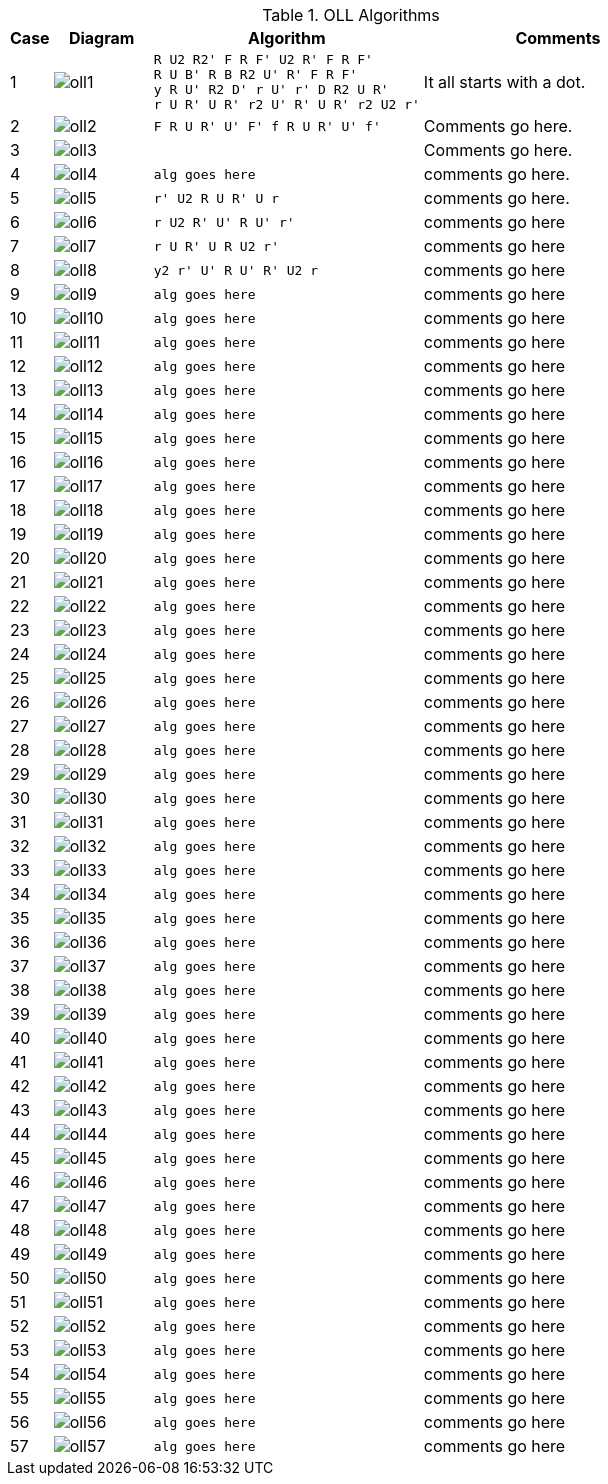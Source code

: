 .OLL Algorithms
[width="80%",cols="1,^3,^3l,10",options="header"]
|=========================================================
|Case |Diagram |Algorithm |Comments

|1  | image:oll1.png[] |
R U2 R2' F R F' U2 R' F R F'
R U B' R B R2 U' R' F R F'
y R U' R2 D' r U' r' D R2 U R'
r U R' U R' r2 U' R' U R' r2 U2 r'
|
It all starts with a dot.

| 2 | image:oll2.png[] |
F R U R' U' F' f R U R' U' f'
|
Comments go here.
| 3 | image:oll3.png[] |

|
Comments go here.
| 4 | image:oll4.png[] |
alg goes here
|
comments go here.
| 5 | image:oll5.png[] |
r' U2 R U R' U r
|
comments go here.
| 6 | image:oll6.png[] |
r U2 R' U' R U' r'
|
comments go here
| 7 | image:oll7.png[] |
r U R' U R U2 r'
|
comments go here
| 8 | image:oll8.png[] |
y2 r' U' R U' R' U2 r
|
comments go here
| 9 | image:oll9.png[] |
alg goes here
|
comments go here
| 10 | image:oll10.png[] |
alg goes here
|
comments go here
| 11 | image:oll11.png[] |
alg goes here
|
comments go here
| 12 | image:oll12.png[] |
alg goes here
|
comments go here
| 13 | image:oll13.png[] |
alg goes here
|
comments go here
| 14 | image:oll14.png[] |
alg goes here
|
comments go here
| 15 | image:oll15.png[] |
alg goes here
|
comments go here
| 16 | image:oll16.png[] |
alg goes here
|
comments go here
| 17 | image:oll17.png[] |
alg goes here
|
comments go here
| 18 | image:oll18.png[] |
alg goes here
|
comments go here
| 19 | image:oll19.png[] |
alg goes here
|
comments go here
| 20 | image:oll20.png[] |
alg goes here
|
comments go here
| 21 | image:oll21.png[] |
alg goes here
|
comments go here
| 22 | image:oll22.png[] |
alg goes here
|
comments go here
| 23 | image:oll23.png[] |
alg goes here
|
comments go here
| 24 | image:oll24.png[] |
alg goes here
|
comments go here
| 25 | image:oll25.png[] |
alg goes here
|
comments go here
| 26 | image:oll26.png[] |
alg goes here
|
comments go here
| 27 | image:oll27.png[] |
alg goes here
|
comments go here
| 28 | image:oll28.png[] |
alg goes here
|
comments go here
| 29 | image:oll29.png[] |
alg goes here
|
comments go here
| 30 | image:oll30.png[] |
alg goes here
|
comments go here
| 31 | image:oll31.png[] |
alg goes here
|
comments go here
| 32 | image:oll32.png[] |
alg goes here
|
comments go here
| 33 | image:oll33.png[] |
alg goes here
|
comments go here
| 34 | image:oll34.png[] |
alg goes here
|
comments go here
| 35 | image:oll35.png[] |
alg goes here
|
comments go here
| 36 | image:oll36.png[] |
alg goes here
|
comments go here
| 37 | image:oll37.png[] |
alg goes here
|
comments go here
| 38 | image:oll38.png[] |
alg goes here
|
comments go here
| 39 | image:oll39.png[] |
alg goes here
|
comments go here
| 40 | image:oll40.png[] |
alg goes here
|
comments go here
| 41 | image:oll41.png[] |
alg goes here
|
comments go here
| 42 | image:oll42.png[] |
alg goes here
|
comments go here
| 43 | image:oll43.png[] |
alg goes here
|
comments go here
| 44 | image:oll44.png[] |
alg goes here
|
comments go here
| 45 | image:oll45.png[] |
alg goes here
|
comments go here
| 46 | image:oll46.png[] |
alg goes here
|
comments go here
| 47 | image:oll47.png[] |
alg goes here
|
comments go here
| 48 | image:oll48.png[] |
alg goes here
|
comments go here
| 49 | image:oll49.png[] |
alg goes here
|
comments go here
| 50 | image:oll50.png[] |
alg goes here
|
comments go here
| 51 | image:oll51.png[] |
alg goes here
|
comments go here
| 52 | image:oll52.png[] |
alg goes here
|
comments go here
| 53 | image:oll53.png[] |
alg goes here
|
comments go here
| 54 | image:oll54.png[] |
alg goes here
|
comments go here
| 55 | image:oll55.png[] |
alg goes here
|
comments go here
| 56 | image:oll56.png[] |
alg goes here
|
comments go here
| 57 | image:oll57.png[] |
alg goes here
|
comments go here
|=========================================================
